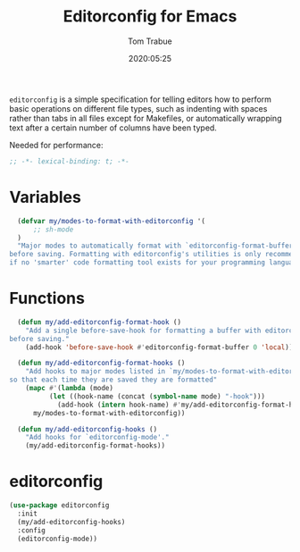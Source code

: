 #+title:  Editorconfig for Emacs
#+author: Tom Trabue
#+email:  tom.trabue@gmail.com
#+date:   2020:05:25

=editorconfig= is a simple specification for telling editors how to perform
basic operations on different file types, such as indenting with spaces rather
than tabs in all files except for Makefiles, or automatically wrapping text
after a certain number of columns have been typed.

Needed for performance:
#+begin_src emacs-lisp :tangle yes
;; -*- lexical-binding: t; -*-

#+end_src

* Variables
#+begin_src emacs-lisp :tangle yes
  (defvar my/modes-to-format-with-editorconfig '(
      ;; sh-mode
  )
  "Major modes to automatically format with `editorconfig-format-buffer'
before saving. Formatting with editorconfig's utilities is only recommended
if no 'smarter' code formatting tool exists for your programming language.")
#+end_src

* Functions
#+begin_src emacs-lisp :tangle yes
  (defun my/add-editorconfig-format-hook ()
    "Add a single before-save-hook for formatting a buffer with editorconfig
before saving."
    (add-hook 'before-save-hook #'editorconfig-format-buffer 0 'local))

  (defun my/add-editorconfig-format-hooks ()
    "Add hooks to major modes listed in `my/modes-to-format-with-editorconfig'
so that each time they are saved they are formatted"
    (mapc #'(lambda (mode)
          (let ((hook-name (concat (symbol-name mode) "-hook")))
            (add-hook (intern hook-name) #'my/add-editorconfig-format-hook)))
      my/modes-to-format-with-editorconfig))

  (defun my/add-editorconfig-hooks ()
    "Add hooks for `editorconfig-mode'."
    (my/add-editorconfig-format-hooks))
#+end_src

* editorconfig
#+begin_src emacs-lisp :tangle yes
  (use-package editorconfig
    :init
    (my/add-editorconfig-hooks)
    :config
    (editorconfig-mode))
#+end_src
